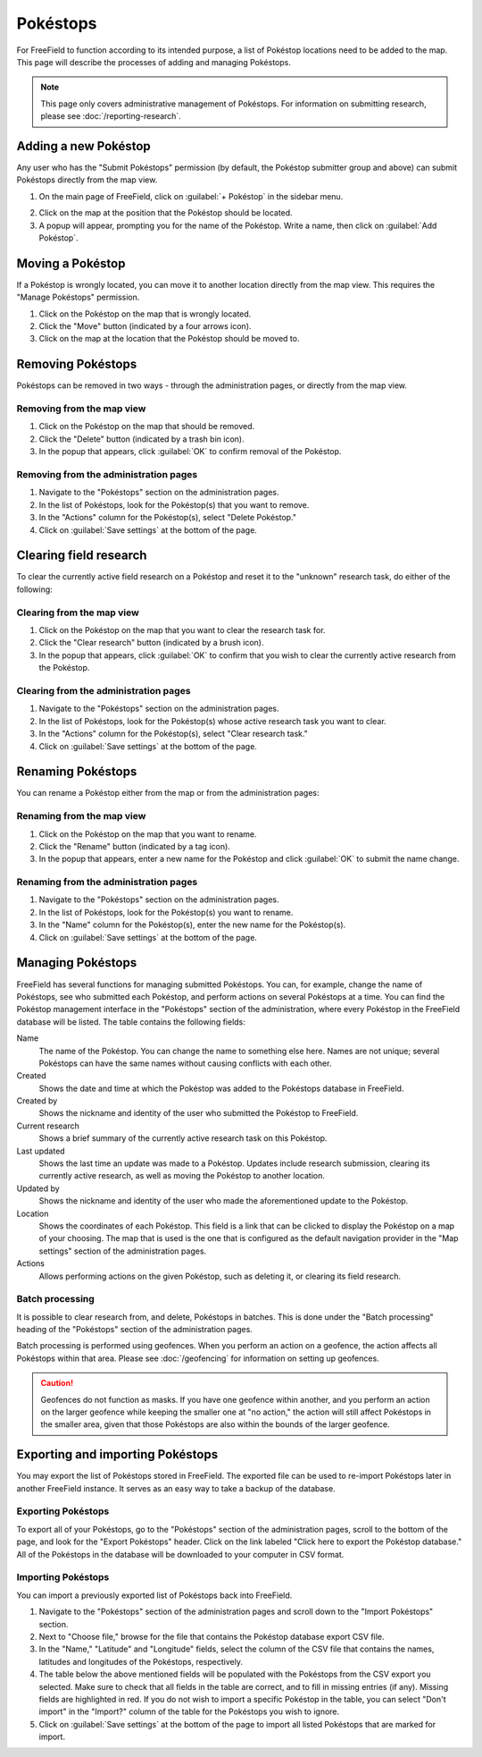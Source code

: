 Pokéstops
=========

For FreeField to function according to its intended purpose, a list of Pokéstop
locations need to be added to the map. This page will describe the processes of
adding and managing Pokéstops.

.. note:: This page only covers administrative management of Pokéstops. For
          information on submitting research, please see
          :doc:`/reporting-research`.

Adding a new Pokéstop
---------------------

Any user who has the "Submit Pokéstops" permission (by default, the Pokéstop
submitter group and above) can submit Pokéstops directly from the map view.

1. On the main page of FreeField, click on :guilabel:`+ Pokéstop` in the sidebar
   menu.

.. image:: _images/manage-poi-01-sidebar.png

2. Click on the map at the position that the Pokéstop should be located.
3. A popup will appear, prompting you for the name of the Pokéstop. Write a name, then
   click on :guilabel:`Add Pokéstop`.

Moving a Pokéstop
-----------------

If a Pokéstop is wrongly located, you can move it to another location directly
from the map view. This requires the "Manage Pokéstops" permission.

1. Click on the Pokéstop on the map that is wrongly located.
2. Click the "Move" button (indicated by a four arrows icon).
3. Click on the map at the location that the Pokéstop should be moved to.

.. image:: _images/manage-poi-02-move.png

Removing Pokéstops
------------------

Pokéstops can be removed in two ways - through the administration pages, or
directly from the map view.

Removing from the map view
^^^^^^^^^^^^^^^^^^^^^^^^^^

1. Click on the Pokéstop on the map that should be removed.
2. Click the "Delete" button (indicated by a trash bin icon).
3. In the popup that appears, click :guilabel:`OK` to confirm removal of the
   Pokéstop.

.. image:: _images/manage-poi-03-remove-map.png

Removing from the administration pages
^^^^^^^^^^^^^^^^^^^^^^^^^^^^^^^^^^^^^^

1. Navigate to the "Pokéstops" section on the administration pages.
2. In the list of Pokéstops, look for the Pokéstop(s) that you want to remove.
3. In the "Actions" column for the Pokéstop(s), select "Delete Pokéstop."
4. Click on :guilabel:`Save settings` at the bottom of the page.

.. image:: _images/manage-poi-04-remove-admin.png

Clearing field research
-----------------------

To clear the currently active field research on a Pokéstop and reset it to the
"unknown" research task, do either of the following:

Clearing from the map view
^^^^^^^^^^^^^^^^^^^^^^^^^^

1. Click on the Pokéstop on the map that you want to clear the research task
   for.
2. Click the "Clear research" button (indicated by a brush icon).
3. In the popup that appears, click :guilabel:`OK` to confirm that you wish to
   clear the currently active research from the Pokéstop.

Clearing from the administration pages
^^^^^^^^^^^^^^^^^^^^^^^^^^^^^^^^^^^^^^

1. Navigate to the "Pokéstops" section on the administration pages.
2. In the list of Pokéstops, look for the Pokéstop(s) whose active research task
   you want to clear.
3. In the "Actions" column for the Pokéstop(s), select "Clear research task."
4. Click on :guilabel:`Save settings` at the bottom of the page.

Renaming Pokéstops
------------------

You can rename a Pokéstop either from the map or from the administration pages:

Renaming from the map view
^^^^^^^^^^^^^^^^^^^^^^^^^^

1. Click on the Pokéstop on the map that you want to rename.
2. Click the "Rename" button (indicated by a tag icon).
3. In the popup that appears, enter a new name for the Pokéstop and click
   :guilabel:`OK` to submit the name change.

Renaming from the administration pages
^^^^^^^^^^^^^^^^^^^^^^^^^^^^^^^^^^^^^^

1. Navigate to the "Pokéstops" section on the administration pages.
2. In the list of Pokéstops, look for the Pokéstop(s) you want to rename.
3. In the "Name" column for the Pokéstop(s), enter the new name for the
   Pokéstop(s).
4. Click on :guilabel:`Save settings` at the bottom of the page.

Managing Pokéstops
------------------

FreeField has several functions for managing submitted Pokéstops. You can, for
example, change the name of Pokéstops, see who submitted each Pokéstop, and
perform actions on several Pokéstops at a time. You can find the Pokéstop
management interface in the "Pokéstops" section of the administration, where
every Pokéstop in the FreeField database will be listed. The table contains the
following fields:

Name
   The name of the Pokéstop. You can change the name to something else here.
   Names are not unique; several Pokéstops can have the same names without
   causing conflicts with each other.

Created
   Shows the date and time at which the Pokéstop was added to the Pokéstops
   database in FreeField.

Created by
   Shows the nickname and identity of the user who submitted the Pokéstop to
   FreeField.

Current research
   Shows a brief summary of the currently active research task on this Pokéstop.

Last updated
   Shows the last time an update was made to a Pokéstop. Updates include
   research submission, clearing its currently active research, as well as
   moving the Pokéstop to another location.

Updated by
   Shows the nickname and identity of the user who made the aforementioned
   update to the Pokéstop.

Location
   Shows the coordinates of each Pokéstop. This field is a link that can be
   clicked to display the Pokéstop on a map of your choosing. The map that is
   used is the one that is configured as the default navigation provider in the
   "Map settings" section of the administration pages.

Actions
   Allows performing actions on the given Pokéstop, such as deleting it, or
   clearing its field research.

Batch processing
^^^^^^^^^^^^^^^^

It is possible to clear research from, and delete, Pokéstops in batches. This is
done under the "Batch processing" heading of the "Pokéstops" section of the
administration pages.

Batch processing is performed using geofences. When you perform an action on a
geofence, the action affects all Pokéstops within that area. Please see
:doc:`/geofencing` for information on setting up geofences.

.. caution:: Geofences do not function as masks. If you have one geofence within
             another, and you perform an action on the larger geofence while
             keeping the smaller one at "no action," the action will still
             affect Pokéstops in the smaller area, given that those Pokéstops
             are also within the bounds of the larger geofence.

Exporting and importing Pokéstops
---------------------------------

You may export the list of Pokéstops stored in FreeField. The exported file can
be used to re-import Pokéstops later in another FreeField instance. It serves as
an easy way to take a backup of the database.

Exporting Pokéstops
^^^^^^^^^^^^^^^^^^^

To export all of your Pokéstops, go to the "Pokéstops" section of the
administration pages, scroll to the bottom of the page, and look for the "Export
Pokéstops" header. Click on the link labeled "Click here to export the Pokéstop
database." All of the Pokéstops in the database will be downloaded to your
computer in CSV format.

Importing Pokéstops
^^^^^^^^^^^^^^^^^^^

You can import a previously exported list of Pokéstops back into FreeField.

1. Navigate to the "Pokéstops" section of the administration pages and scroll
   down to the "Import Pokéstops" section.
2. Next to "Choose file," browse for the file that contains the Pokéstop
   database export CSV file.
3. In the "Name," "Latitude" and "Longitude" fields, select the column of the
   CSV file that contains the names, latitudes and longitudes of the Pokéstops,
   respectively.
4. The table below the above mentioned fields will be populated with the
   Pokéstops from the CSV export you selected. Make sure to check that all
   fields in the table are correct, and to fill in missing entries (if any).
   Missing fields are highlighted in red. If you do not wish to import a
   specific Pokéstop in the table, you can select "Don't import" in the
   "Import?" column of the table for the Pokéstops you wish to ignore.
5. Click on :guilabel:`Save settings` at the bottom of the page to import all
   listed Pokéstops that are marked for import.

.. image:: _images/manage-poi-05-import.png
